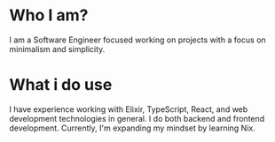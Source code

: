 * Who I am?
I am a Software Engineer focused working on projects with a focus on minimalism and simplicity.

* What i do use
I have experience working with Elixir, TypeScript, React, and web development technologies in general. I do both backend and frontend development. Currently, I'm expanding my mindset by learning Nix.
